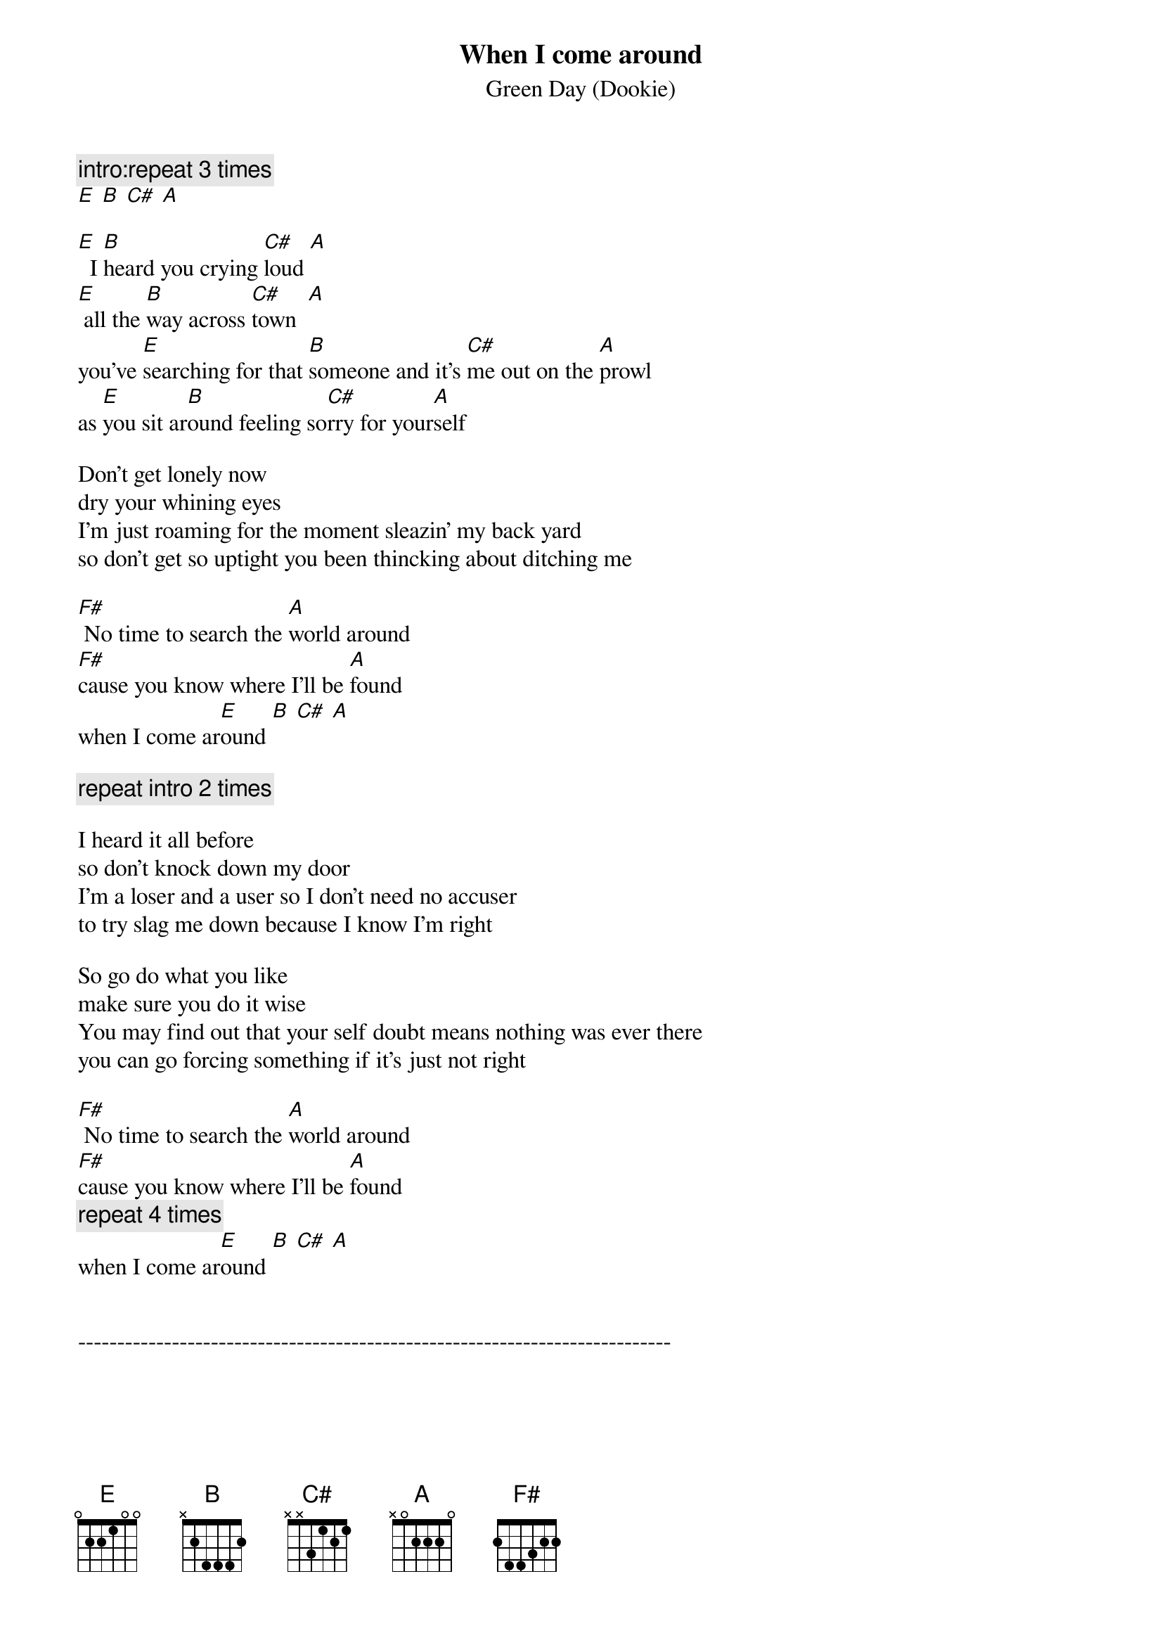 # From:    crurbica@criba.edu.ar (Sebastian Urbicain)
{t:When I come around}
{st:Green Day (Dookie)}

{c:intro:repeat 3 times}
[E] [B] [C#] [A]

[E]  I [B]heard you crying [C#]loud [A]
[E] all the [B]way across [C#]town  [A]
you've [E]searching for that [B]someone and it's [C#]me out on the [A]prowl
as [E]you sit ar[B]ound feeling so[C#]rry for your[A]self

Don't get lonely now
dry your whining eyes
I'm just roaming for the moment sleazin' my back yard
so don't get so uptight you been thincking about ditching me

[F#] No time to search the [A]world around
[F#]cause you know where I'll be [A]found
when I come ar[E]ound [B] [C#] [A]

{c:repeat intro 2 times}

I heard it all before
so don't knock down my door
I'm a loser and a user so I don't need no accuser
to try slag me down because I know I'm right

So go do what you like
make sure you do it wise
You may find out that your self doubt means nothing was ever there
you can go forcing something if it's just not right

[F#] No time to search the [A]world around
[F#]cause you know where I'll be [A]found
{c:repeat 4 times}
when I come ar[E]ound [B] [C#] [A]


----------------------------------------------------------------------------
